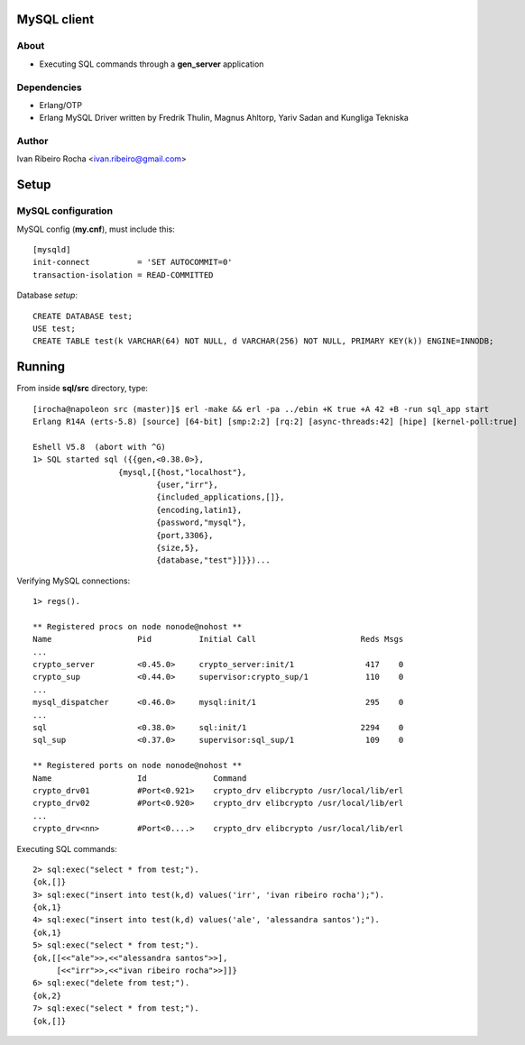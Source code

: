 ============
MySQL client
============

About
-----
* Executing SQL commands through a **gen_server** application

Dependencies
------------
- Erlang/OTP
- Erlang MySQL Driver written by Fredrik Thulin, Magnus Ahltorp, Yariv Sadan and Kungliga Tekniska

Author
------
Ivan Ribeiro Rocha <ivan.ribeiro@gmail.com> 

=====
Setup
=====

MySQL configuration
-------------------

MySQL config (**my.cnf**), must include this::

 [mysqld]
 init-connect          = 'SET AUTOCOMMIT=0'
 transaction-isolation = READ-COMMITTED

Database *setup*::

 CREATE DATABASE test;
 USE test;
 CREATE TABLE test(k VARCHAR(64) NOT NULL, d VARCHAR(256) NOT NULL, PRIMARY KEY(k)) ENGINE=INNODB;

=======
Running
=======

From inside **sql/src** directory, type::

 [irocha@napoleon src (master)]$ erl -make && erl -pa ../ebin +K true +A 42 +B -run sql_app start 
 Erlang R14A (erts-5.8) [source] [64-bit] [smp:2:2] [rq:2] [async-threads:42] [hipe] [kernel-poll:true]

 Eshell V5.8  (abort with ^G)
 1> SQL started sql ({{gen,<0.38.0>},
                   {mysql,[{host,"localhost"},
                           {user,"irr"},
                           {included_applications,[]},
                           {encoding,latin1},
                           {password,"mysql"},
                           {port,3306},
                           {size,5},
                           {database,"test"}]}})...

 
Verifying MySQL connections::

 1> regs().

 ** Registered procs on node nonode@nohost **
 Name                  Pid          Initial Call                      Reds Msgs
 ...
 crypto_server         <0.45.0>     crypto_server:init/1               417    0
 crypto_sup            <0.44.0>     supervisor:crypto_sup/1            110    0
 ...
 mysql_dispatcher      <0.46.0>     mysql:init/1                       295    0
 ...
 sql                   <0.38.0>     sql:init/1                        2294    0
 sql_sup               <0.37.0>     supervisor:sql_sup/1               109    0

 ** Registered ports on node nonode@nohost **
 Name                  Id              Command                                 
 crypto_drv01          #Port<0.921>    crypto_drv elibcrypto /usr/local/lib/erl
 crypto_drv02          #Port<0.920>    crypto_drv elibcrypto /usr/local/lib/erl
 ... 
 crypto_drv<nn>        #Port<0....>    crypto_drv elibcrypto /usr/local/lib/erl

Executing SQL commands::

 2> sql:exec("select * from test;").
 {ok,[]}
 3> sql:exec("insert into test(k,d) values('irr', 'ivan ribeiro rocha');").
 {ok,1}
 4> sql:exec("insert into test(k,d) values('ale', 'alessandra santos');"). 
 {ok,1}
 5> sql:exec("select * from test;").
 {ok,[[<<"ale">>,<<"alessandra santos">>],
      [<<"irr">>,<<"ivan ribeiro rocha">>]]}
 6> sql:exec("delete from test;").
 {ok,2}
 7> sql:exec("select * from test;").
 {ok,[]}
